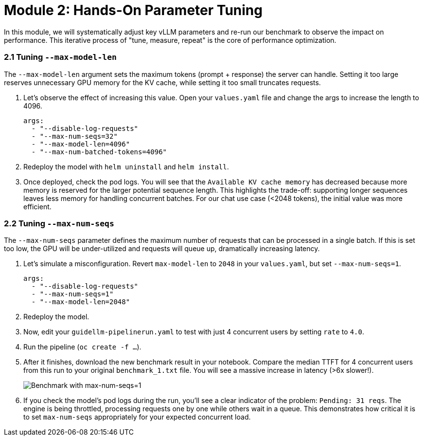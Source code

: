 = Module 2: Hands-On Parameter Tuning

In this module, we will systematically adjust key vLLM parameters and re-run our benchmark to observe the impact on performance. This iterative process of "tune, measure, repeat" is the core of performance optimization.

=== 2.1 Tuning `--max-model-len`

The `--max-model-len` argument sets the maximum tokens (prompt + response) the server can handle. Setting it too large reserves unnecessary GPU memory for the KV cache, while setting it too small truncates requests.

. Let's observe the effect of increasing this value. Open your `values.yaml` file and change the args to increase the length to 4096.
+
[source,yaml]
----
args:
  - "--disable-log-requests"
  - "--max-num-seqs=32"
  - "--max-model-len=4096"
  - "--max-num-batched-tokens=4096"
----
. Redeploy the model with `helm uninstall` and `helm install`.
. Once deployed, check the pod logs. You will see that the `Available KV cache memory` has decreased because more memory is reserved for the larger potential sequence length. This highlights the trade-off: supporting longer sequences leaves less memory for handling concurrent batches. For our chat use case (<2048 tokens), the initial value was more efficient.

=== 2.2 Tuning `--max-num-seqs`

The `--max-num-seqs` parameter defines the maximum number of requests that can be processed in a single batch. If this is set too low, the GPU will be under-utilized and requests will queue up, dramatically increasing latency.

. Let's simulate a misconfiguration. Revert `max-model-len` to `2048` in your `values.yaml`, but set `--max-num-seqs=1`.
+
[source,yaml]
----
args:
  - "--disable-log-requests"
  - "--max-num-seqs=1"
  - "--max-model-len=2048"
----
. Redeploy the model.
. Now, edit your `guidellm-pipelinerun.yaml` to test with just 4 concurrent users by setting `rate` to `4.0`.
. Run the pipeline (`oc create -f ...`).
. After it finishes, download the new benchmark result in your notebook. Compare the median TTFT for 4 concurrent users from this run to your original `benchmark_1.txt` file. You will see a massive increase in latency (>6x slower!).
+
image::benchmark-rate4seq1.png[Benchmark with max-num-seqs=1]
. If you check the model's pod logs during the run, you'll see a clear indicator of the problem: `Pending: 31 reqs`. The engine is being throttled, processing requests one by one while others wait in a queue. This demonstrates how critical it is to set `max-num-seqs` appropriately for your expected concurrent load.
